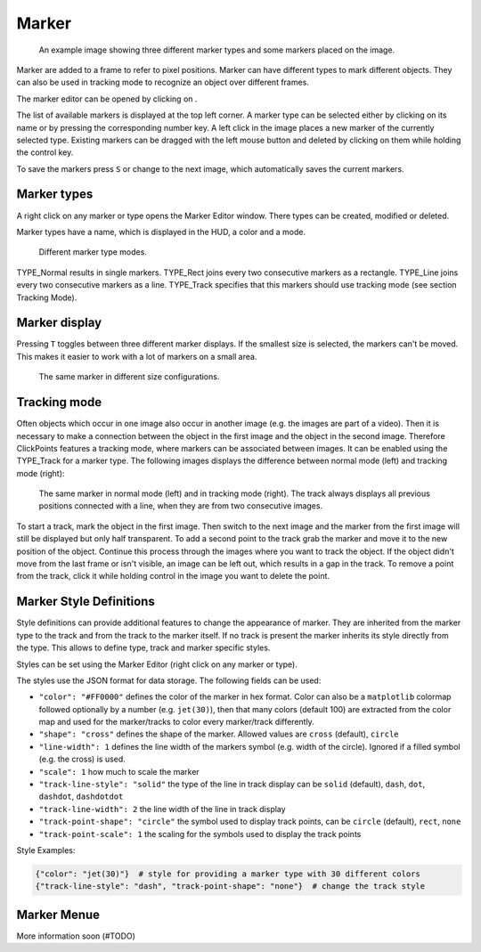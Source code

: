 Marker
======

.. figure:: images/ModulesMarker.png
   :alt: Marker Example

   An example image showing three different marker types and some markers placed on the image.

Marker are added to a frame to refer to pixel positions. Marker can have different types to mark different objects.
They can also be used in tracking mode to recognize an object over different frames.

The marker editor can be opened by clicking on |the marker icon|.

The list of available markers is displayed at the top left corner. A marker type can be selected either by clicking on
its name or by pressing the corresponding number key. A left click in the image places a new marker of the currently
selected type. Existing markers can be dragged with the left mouse button and deleted by clicking on them while
holding the control key.

To save the markers press ``S`` or change to the next image, which automatically saves the current markers.

Marker types
------------

A right click on any marker or type opens the Marker Editor window. There types can be created, modified or deleted.

Marker types have a name, which is displayed in the HUD, a color and a mode.

.. figure:: images/ModulesMarkerTypes.png
   :alt: Marker Type Modes

   Different marker type modes.

TYPE_Normal results in single markers. TYPE_Rect joins every two consecutive markers as a rectangle. TYPE_Line joins
every two consecutive markers as a line. TYPE_Track specifies that this markers should use tracking mode (see section
Tracking Mode).

Marker display
--------------

Pressing ``T`` toggles between three different marker displays. If the smallest size is selected, the markers can't be
moved. This makes it easier to work with a lot of markers on a small area.

.. figure:: images/ModulesMarkerSizes.png
   :alt: Marker Sizes

   The same marker in different size configurations.

Tracking mode
-------------

Often objects which occur in one image also occur in another image (e.g. the images are part of a video). Then it is
necessary to make a connection between the object in the first image and the object in the second image. Therefore
ClickPoints features a tracking mode, where markers can be associated between images. It can be enabled using the
TYPE\_Track for a marker type. The following images displays the difference between normal mode (left) and tracking
mode (right):

.. figure:: images/ModulesMarkerTracking.png
   :alt: Marker Sizes

   The same marker in normal mode (left) and in tracking mode (right). The track always displays all previous positions
   connected with a line, when they are from two consecutive images.

To start a track, mark the object in the first image. Then switch to the next image and the marker from the first image
will still be displayed but only half transparent. To add a second point to the track grab the marker and move it to the
new position of the object. Continue this process through the images where you want to track the object. If the object
didn't move from the last frame or isn't visible, an image can be left out, which results in a gap in the track. To
remove a point from the track, click it while holding control in the image you want to delete the point.

Marker Style Definitions
------------------------

Style definitions can provide additional features to change the appearance of marker. They are inherited from the marker
type to the track and from the track to the marker itself. If no track is present the marker inherits its style
directly from the type. This allows to define type, track and marker specific styles.

Styles can be set using the Marker Editor (right click on any marker or type).

The styles use the JSON format for data storage. The following fields can be used:

-  ``"color": "#FF0000"`` defines the color of the marker in hex format.
   Color can also be a ``matplotlib`` colormap followed optionally by a
   number (e.g. ``jet(30)``), then that many colors (default 100) are
   extracted from the color map and used for the marker/tracks to color
   every marker/track differently.
-  ``"shape": "cross"`` defines the shape of the marker. Allowed values
   are ``cross`` (default), ``circle``
-  ``"line-width": 1`` defines the line width of the markers symbol
   (e.g. width of the circle). Ignored if a filled symbol (e.g. the
   cross) is used.
-  ``"scale": 1`` how much to scale the marker

-  ``"track-line-style": "solid"`` the type of the line in track display
   can be ``solid`` (default), ``dash``, ``dot``, ``dashdot``,
   ``dashdotdot``
-  ``"track-line-width": 2`` the line width of the line in track display
-  ``"track-point-shape": "circle"`` the symbol used to display track
   points, can be ``circle`` (default), ``rect``, ``none``
-  ``"track-point-scale": 1`` the scaling for the symbols used to
   display the track points

Style Examples:

.. code-block:: python

   {"color": "jet(30)"}  # style for providing a marker type with 30 different colors
   {"track-line-style": "dash", "track-point-shape": "none"}  # change the track style

.. |the marker icon| image:: images/IconMarker.png


Marker Menue
------------

More information soon (#TODO)
